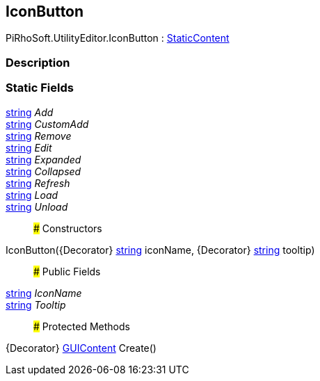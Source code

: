 [#editor/icon-button]

## IconButton

PiRhoSoft.UtilityEditor.IconButton : <<editor/static-content,StaticContent>>

### Description

### Static Fields

https://docs.microsoft.com/en-us/dotnet/api/System.String[string^] _Add_::

https://docs.microsoft.com/en-us/dotnet/api/System.String[string^] _CustomAdd_::

https://docs.microsoft.com/en-us/dotnet/api/System.String[string^] _Remove_::

https://docs.microsoft.com/en-us/dotnet/api/System.String[string^] _Edit_::

https://docs.microsoft.com/en-us/dotnet/api/System.String[string^] _Expanded_::

https://docs.microsoft.com/en-us/dotnet/api/System.String[string^] _Collapsed_::

https://docs.microsoft.com/en-us/dotnet/api/System.String[string^] _Refresh_::

https://docs.microsoft.com/en-us/dotnet/api/System.String[string^] _Load_::

https://docs.microsoft.com/en-us/dotnet/api/System.String[string^] _Unload_::

### Constructors

IconButton({Decorator} https://docs.microsoft.com/en-us/dotnet/api/System.String[string^] iconName, {Decorator} https://docs.microsoft.com/en-us/dotnet/api/System.String[string^] tooltip)::

### Public Fields

https://docs.microsoft.com/en-us/dotnet/api/System.String[string^] _IconName_::

https://docs.microsoft.com/en-us/dotnet/api/System.String[string^] _Tooltip_::

### Protected Methods

{Decorator} https://docs.unity3d.com/ScriptReference/GUIContent.html[GUIContent^] Create()::